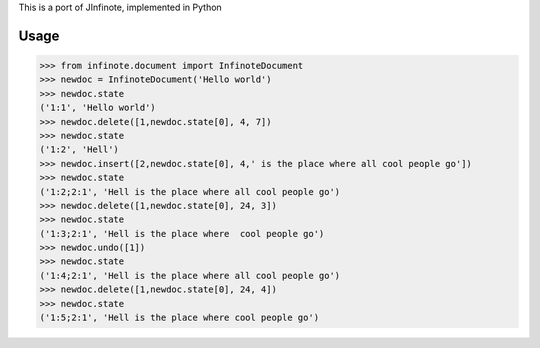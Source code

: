 This is a port of JInfinote, implemented in Python


Usage
=====

>>> from infinote.document import InfinoteDocument
>>> newdoc = InfinoteDocument('Hello world')
>>> newdoc.state
('1:1', 'Hello world')
>>> newdoc.delete([1,newdoc.state[0], 4, 7])
>>> newdoc.state
('1:2', 'Hell')
>>> newdoc.insert([2,newdoc.state[0], 4,' is the place where all cool people go'])
>>> newdoc.state
('1:2;2:1', 'Hell is the place where all cool people go')
>>> newdoc.delete([1,newdoc.state[0], 24, 3])
>>> newdoc.state
('1:3;2:1', 'Hell is the place where  cool people go')
>>> newdoc.undo([1])
>>> newdoc.state
('1:4;2:1', 'Hell is the place where all cool people go')
>>> newdoc.delete([1,newdoc.state[0], 24, 4])
>>> newdoc.state
('1:5;2:1', 'Hell is the place where cool people go')


